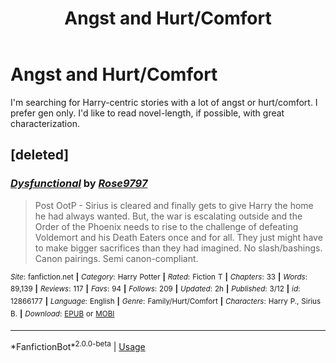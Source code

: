 #+TITLE: Angst and Hurt/Comfort

* Angst and Hurt/Comfort
:PROPERTIES:
:Author: jnicole9591
:Score: 6
:DateUnix: 1520100054.0
:DateShort: 2018-Mar-03
:END:
I'm searching for Harry-centric stories with a lot of angst or hurt/comfort. I prefer gen only. I'd like to read novel-length, if possible, with great characterization.


** [deleted]
:PROPERTIES:
:Score: 1
:DateUnix: 1529286686.0
:DateShort: 2018-Jun-18
:END:

*** [[https://www.fanfiction.net/s/12866177/1/][*/Dysfunctional/*]] by [[https://www.fanfiction.net/u/5666630/Rose9797][/Rose9797/]]

#+begin_quote
  Post OotP - Sirius is cleared and finally gets to give Harry the home he had always wanted. But, the war is escalating outside and the Order of the Phoenix needs to rise to the challenge of defeating Voldemort and his Death Eaters once and for all. They just might have to make bigger sacrifices than they had imagined. No slash/bashings. Canon pairings. Semi canon-compliant.
#+end_quote

^{/Site/:} ^{fanfiction.net} ^{*|*} ^{/Category/:} ^{Harry} ^{Potter} ^{*|*} ^{/Rated/:} ^{Fiction} ^{T} ^{*|*} ^{/Chapters/:} ^{33} ^{*|*} ^{/Words/:} ^{89,139} ^{*|*} ^{/Reviews/:} ^{117} ^{*|*} ^{/Favs/:} ^{94} ^{*|*} ^{/Follows/:} ^{209} ^{*|*} ^{/Updated/:} ^{2h} ^{*|*} ^{/Published/:} ^{3/12} ^{*|*} ^{/id/:} ^{12866177} ^{*|*} ^{/Language/:} ^{English} ^{*|*} ^{/Genre/:} ^{Family/Hurt/Comfort} ^{*|*} ^{/Characters/:} ^{Harry} ^{P.,} ^{Sirius} ^{B.} ^{*|*} ^{/Download/:} ^{[[http://www.ff2ebook.com/old/ffn-bot/index.php?id=12866177&source=ff&filetype=epub][EPUB]]} ^{or} ^{[[http://www.ff2ebook.com/old/ffn-bot/index.php?id=12866177&source=ff&filetype=mobi][MOBI]]}

--------------

*FanfictionBot*^{2.0.0-beta} | [[https://github.com/tusing/reddit-ffn-bot/wiki/Usage][Usage]]
:PROPERTIES:
:Author: FanfictionBot
:Score: 1
:DateUnix: 1529286694.0
:DateShort: 2018-Jun-18
:END:
